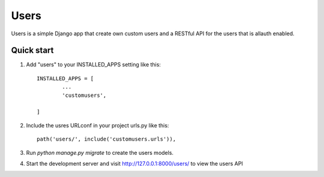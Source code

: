 =====
Users
=====

Users is a simple Django app that create own custom users and a RESTful API for the users that is allauth enabled.

Quick start
-----------

1. Add "users" to your INSTALLED_APPS setting like this::

	INSTALLED_APPS = [
		...
		'customusers',

	]

2. Include the usres URLconf in your project urls.py like this::

    path('users/', include('customusers.urls')),

3. Run `python manage.py migrate` to create the users models.

4. Start the development server and visit http://127.0.0.1:8000/users/
   to view the users API

